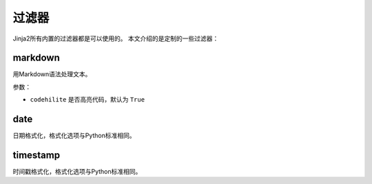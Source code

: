 过滤器
======

Jinja2所有内置的过滤器都是可以使用的。 本文介绍的是定制的一些过滤器：

markdown
--------

用Markdown语法处理文本。

参数：

- ``codehilite`` 是否高亮代码，默认为 ``True``

date
----

日期格式化，格式化选项与Python标准相同。

timestamp
---------

时间戳格式化，格式化选项与Python标准相同。
